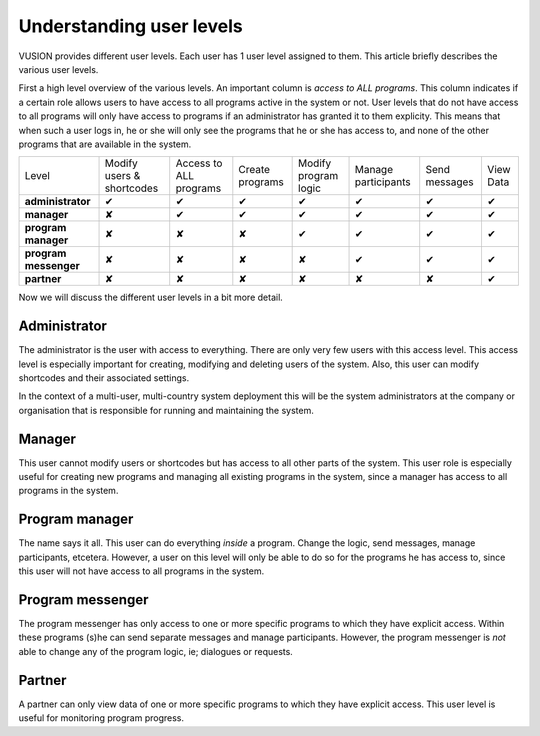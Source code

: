 Understanding user levels
#########################

VUSION provides different user levels. Each user has 1 user level assigned to them. This article briefly describes the various user levels.

First a high level overview of the various levels. An important column is *access to ALL programs*. This column indicates if a certain role allows users to have access to all programs active in the system or not. User levels that do not have access to all programs will only have access to programs if an administrator has granted it to them explicity. This means that when such a user logs in, he or she will only see the programs that he or she has access to, and none of the other programs that are available in the system.

=======================  ========================= ====================== ===============  ====================  ===================  =============  =========
Level                    Modify users & shortcodes Access to ALL programs Create programs  Modify program logic  Manage participants  Send messages  View Data
-----------------------  ------------------------- ---------------------- ---------------  --------------------  -------------------  -------------  ---------
**administrator**           ✔                        ✔                       ✔                ✔                     ✔                   ✔             ✔  
-----------------------  ------------------------- ---------------------- ---------------  --------------------  -------------------  -------------  ---------
**manager**                  ✘                        ✔                       ✔                ✔                     ✔                   ✔             ✔  
-----------------------  ------------------------- ---------------------- ---------------  --------------------  -------------------  -------------  ---------
**program manager**           ✘                        ✘                       ✘                ✔                     ✔                   ✔             ✔  
-----------------------  ------------------------- ---------------------- ---------------  --------------------  -------------------  -------------  ---------
**program messenger**        ✘                        ✘                       ✘                ✘                     ✔                   ✔             ✔  
-----------------------  ------------------------- ---------------------- ---------------  --------------------  -------------------  -------------  ---------
**partner**                  ✘                        ✘                       ✘                ✘                     ✘                   ✘             ✔  
=======================  ========================= ====================== ===============  ====================  ===================  =============  =========

Now we will discuss the different user levels in a bit more detail.


Administrator
=================

The administrator is the user with access to everything. There are only very few users with this access level. This access level is especially important for creating, modifying and deleting users of the system. Also, this user can modify shortcodes and their associated settings. 

In the context of a multi-user, multi-country system deployment this will be the system administrators at the company or organisation that is responsible for running and maintaining the system.

Manager
=================
This user cannot modify users or shortcodes but has access to all other parts of the system. This user role is especially useful for creating new programs and managing all existing programs in the system, since a manager has access to all programs in the system.

Program manager
================
The name says it all. This user can do everything *inside* a program. Change the logic, send messages, manage participants, etcetera. However, a user on this level will only be able to do so for the programs he has access to, since this user will not have access to all programs in the system.

Program messenger
=================
The program messenger has only access to one or more specific programs to which they have explicit access. Within these programs (s)he can send separate messages and manage participants. However, the program messenger is *not* able to change any of the program logic, ie; dialogues or requests.

Partner
=======
A partner can only view data of one or more specific programs to which they have explicit access. This user level is useful for monitoring program progress.

